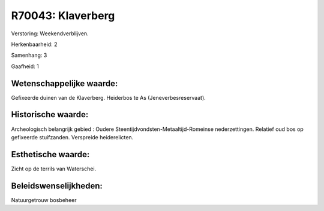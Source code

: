 R70043: Klaverberg
==================

Verstoring:
Weekendverblijven.

Herkenbaarheid: 2

Samenhang: 3

Gaafheid: 1


Wetenschappelijke waarde:
~~~~~~~~~~~~~~~~~~~~~~~~~

Gefixeerde duinen van de Klaverberg. Heiderbos te As
(Jeneverbesreservaat).


Historische waarde:
~~~~~~~~~~~~~~~~~~~

Archeologisch belangrijk gebied : Oudere
Steentijdvondsten-Metaaltijd-Romeinse nederzettingen. Relatief oud bos
op gefixeerde stuifzanden. Verspreide heiderelicten.


Esthetische waarde:
~~~~~~~~~~~~~~~~~~~

Zicht op de terrils van Waterschei.




Beleidswenselijkheden:
~~~~~~~~~~~~~~~~~~~~~

Natuurgetrouw bosbeheer
